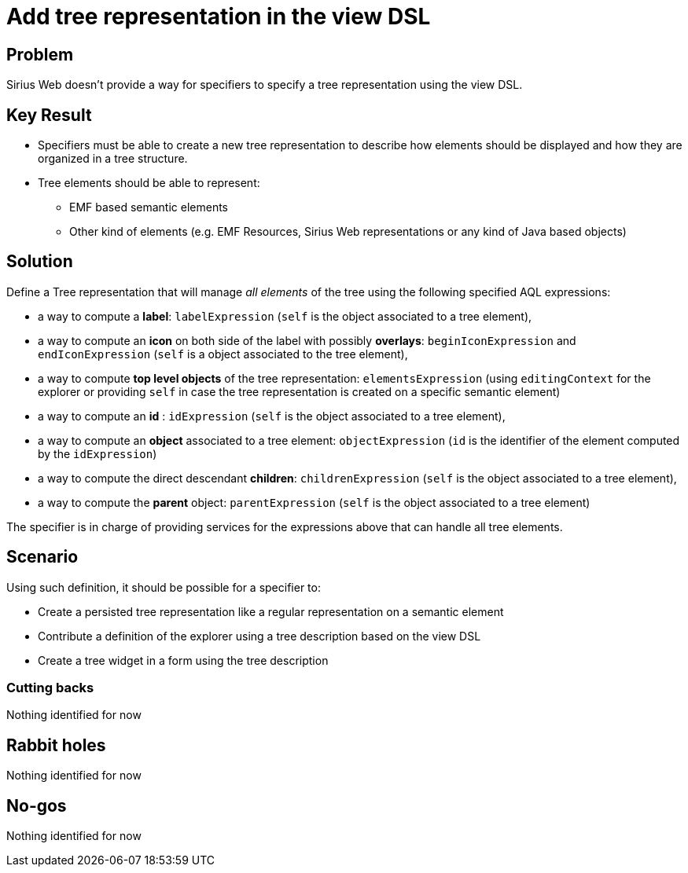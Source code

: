 = Add tree representation in the view DSL

== Problem

Sirius Web doesn't provide a way for specifiers to specify a tree representation using the view DSL.

== Key Result

* Specifiers must be able to create a new tree representation to describe how elements should be displayed and how they are organized in a tree structure.
* Tree elements should be able to represent:
** EMF based semantic elements
** Other kind of elements (e.g. EMF Resources, Sirius Web representations or any kind of Java based objects)

== Solution

Define a Tree representation that will manage _all elements_ of the tree using the following specified AQL expressions:

* a way to compute a *label*: `labelExpression` (`self` is the object associated to a tree element),
* a way to compute an *icon* on both side of the label with possibly *overlays*: `beginIconExpression` and `endIconExpression` (`self` is a object associated to the tree element),
* a way to compute *top level objects* of the tree representation: `elementsExpression` (using `editingContext` for the explorer or providing `self` in case the tree representation is created on a specific semantic element)
* a way to compute an *id* : `idExpression` (`self` is the object associated to a tree element),
* a way to compute an *object* associated to a tree element: `objectExpression` (`id` is the identifier of the element computed by the `idExpression`)
* a way to compute the direct descendant *children*: `childrenExpression` (`self` is the object associated to a tree element),
* a way to compute the *parent* object: `parentExpression` (`self` is the object associated to a tree element)

The specifier is in charge of providing services for the expressions above that can handle all tree elements.

== Scenario

Using such definition, it should be possible for a specifier to:

- Create a persisted tree representation like a regular representation on a semantic element
- Contribute a definition of the explorer using a tree description based on the view DSL
- Create a tree widget in a form using the tree description

=== Cutting backs

Nothing identified for now

== Rabbit holes

Nothing identified for now

== No-gos

Nothing identified for now